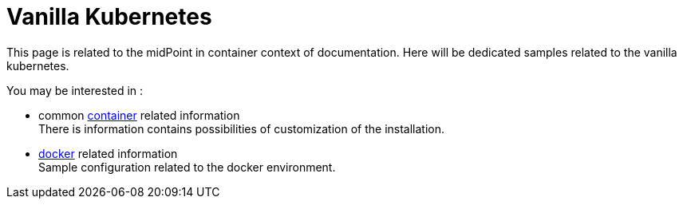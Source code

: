 = Vanilla Kubernetes
:page-nav-title: vanilla Kubernetes
:toc: right
:toclevels: 4
:page-keywords:  [ 'insatll', 'kubernetes' ]

This page is related to the midPoint in container context of documentation.
Here will be dedicated samples related to the vanilla kubernetes.

You may be interested in :

* common xref:../[container]  related information +
There is information contains possibilities of customization of the installation.

* xref:./docker/[docker] related information +
Sample configuration related to the docker environment.

